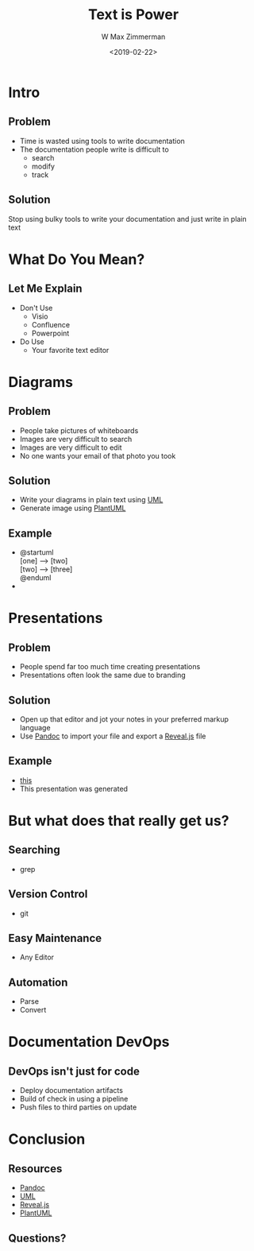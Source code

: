 #+TITLE: Text is Power
#+DATE: <2019-02-22>
#+AUTHOR: W Max Zimmerman
#+EMAIL: william.m.zimmerman+pres@gmail.com
#+LANG: en
#+EXCLUDE_TAGS: noexport

* Intro
** Problem
- Time is wasted using tools to write documentation
- The documentation people write is difficult to 
  - search
  - modify
  - track
** Solution
Stop using bulky tools to write your documentation and just write in plain text
* What Do You Mean?
** Let Me Explain
- Don't Use
  - Visio
  - Confluence
  - Powerpoint
- Do Use
  - Your favorite text editor
*** note :noexport:
Instead of using tools such as Visio, Confluence, and Powerpoint we can simply 
write our documentation in a text file and then run a program to generate the 
documents that we are after
* Diagrams
** Problem
- People take pictures of whiteboards
- Images are very difficult to search
- Images are very difficult to edit
- No one wants your email of that photo you took
*** note :noexport:
All too often I have seen people taking photos of whiteboard trying to capture
and document a diagram or graph that was written during a design discussion.
** Solution
- Write your diagrams in plain text using [[https://www.uml.org/what-is-uml.htm][UML]]
- Generate image using [[http://plantuml.com/][PlantUML]]
** Example
- 
  #+BEGIN_VERSE
  @startuml
  [one] --> [two]
  [two] --> [three]
  @enduml
  #+END_VERSE
- [[file:../diagrams/test.png]]
*** note :noexport:
PlantUML support many different types of diagrams and graphs. This is just a 
very simple example of what it can do.
* Presentations
** Problem
- People spend far too much time creating presentations
- Presentations often look the same due to branding
*** note :noexport:
I have seen coworkers spend half a day or more (I've seen up to a week) working on a presentation
for a meeting that is coming up. This is simply too much time. This is all content that the person
knows. They are end up stressing about trying to make a nice presentation and waste valuable time.
** Solution
- Open up that editor and jot your notes in your preferred markup language
- Use [[https://pandoc.org/][Pandoc]] to import your file and export a [[https://github.com/hakimel/reveal.js/][Reveal.js]] file
** Example
- [[file:../text-is-power.org][this]]
- This presentation was generated
* But what does that really get us?
** Searching
- grep
** Version Control
- git
** Easy Maintenance
- Any Editor
** Automation
- Parse
- Convert
* Documentation DevOps
** DevOps isn't just for code
- Deploy documentation artifacts
- Build of check in using a pipeline
- Push files to third parties on update
* Conclusion
** Resources
- [[https://pandoc.org/][Pandoc]]
- [[https://www.uml.org/what-is-uml.htm][UML]]
- [[https://github.com/hakimel/reveal.js/][Reveal.js]]
- [[http://plantuml.com/][PlantUML]]
** Questions?
